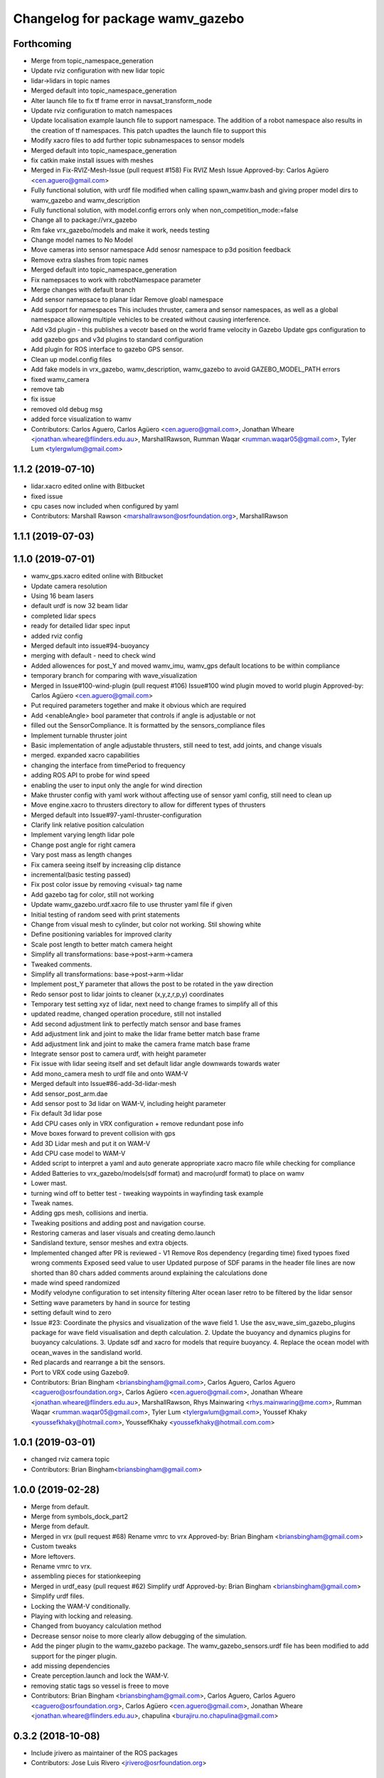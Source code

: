 ^^^^^^^^^^^^^^^^^^^^^^^^^^^^^^^^^
Changelog for package wamv_gazebo
^^^^^^^^^^^^^^^^^^^^^^^^^^^^^^^^^

Forthcoming
-----------
* Merge from topic_namespace_generation
* Update rviz configuration with new lidar topic
* lidar->lidars in topic names
* Merged default into topic_namespace_generation
* Alter launch file to fix tf frame error in navsat_transform_node
* Update rviz configuration to match namespaces
* Update localisation example launch file to support namespace.  The addition of a robot namespace also results in the creation of tf namespaces.  This patch upadtes the launch file to support this
* Modify xacro files to add further topic subnamespaces to sensor models
* Merged default into topic_namespace_generation
* fix catkin make install issues with meshes
* Merged in Fix-RVIZ-Mesh-Issue (pull request #158)
  Fix RVIZ Mesh Issue
  Approved-by: Carlos Agüero <cen.aguero@gmail.com>
* Fully functional solution, with urdf file modified when calling spawn_wamv.bash and giving proper model dirs to wamv_gazebo and wamv_description
* Fully functional solution, with model.config errors only when non_competition_mode:=false
* Change all to package://vrx_gazebo
* Rm fake vrx_gazebo/models and make it work, needs testing
* Change model names to No Model
* Move cameras into sensor namespace
  Add senosr namespace to p3d position feedback
* Remove extra slashes from topic names
* Merged default into topic_namespace_generation
* Fix namepsaces to work with robotNamespace parameter
* Merge changes with default branch
* Add sensor namepsace to planar lidar
  Remove gloabl namespace
* Add support for namespaces This includes thruster, camera and sensor namespaces, as well as a global namespace allowing multiple vehicles to be created without causing interference.
* Add v3d plugin - this publishes a vecotr based on the world frame velocity in Gazebo
  Update gps configuration to add gazebo gps and v3d plugins to standard configuration
* Add plugin for ROS interface to gazebo GPS sensor.
* Clean up model.config files
* Add fake models in vrx_gazebo, wamv_description, wamv_gazebo to avoid GAZEBO_MODEL_PATH errors
* fixed wamv_camera
* remove tab
* fix issue
* removed old debug msg
* added force visualization to wamv
* Contributors: Carlos Aguero, Carlos Agüero <cen.aguero@gmail.com>, Jonathan Wheare <jonathan.wheare@flinders.edu.au>, MarshallRawson, Rumman Waqar <rumman.waqar05@gmail.com>, Tyler Lum <tylergwlum@gmail.com>

1.1.2 (2019-07-10)
------------------
* lidar.xacro edited online with Bitbucket
* fixed issue
* cpu cases now included when configured by yaml
* Contributors: Marshall Rawson <marshallrawson@osrfoundation.org>, MarshallRawson

1.1.1 (2019-07-03)
------------------

1.1.0 (2019-07-01)
------------------
* wamv_gps.xacro edited online with Bitbucket
* Update camera resolution
* Using 16 beam lasers
* default urdf is now 32 beam lidar
* completed lidar specs
* ready for detailed lidar spec input
* added rviz config
* Merged default into issue#94-buoyancy
* merging with default - need to check wind
* Added allowences for post_Y and moved wamv_imu, wamv_gps default locations to be within compliance
* temporary branch for comparing with wave_visualization
* Merged in Issue#100-wind-plugin (pull request #106)
  Issue#100 wind plugin moved to world plugin
  Approved-by: Carlos Agüero <cen.aguero@gmail.com>
* Put required parameters together and make it obvious which are required
* Add <enableAngle> bool parameter that controls if angle is adjustable or not
* filled out the SensorCompliance. It is formatted by the sensors_compliance files
* Implement turnable thruster joint
* Basic implementation of angle adjustable thrusters, still need to test, add joints, and change visuals
* merged. expanded xacro capabilities
* changing the interface from timePeriod to frequency
* adding ROS API to probe for wind speed
* enabling the user to input only the angle for wind direction
* Make thruster config with yaml work without affecting use of sensor yaml config, still need to clean up
* Move engine.xacro to thrusters directory to allow for different types of thrusters
* Merged default into Issue#97-yaml-thruster-configuration
* Clarify link relative position calculation
* Implement varying length lidar pole
* Change post angle for right camera
* Vary post mass as length changes
* Fix camera seeing itself by increasing clip distance
* incremental(basic testing passed)
* Fix post color issue by removing <visual> tag name
* Add gazebo tag for color, still not working
* Update wamv_gazebo.urdf.xacro file to use thruster yaml file if given
* Initial testing of random seed with print statements
* Change from visual mesh to cylinder, but color not working. Stil showing white
* Define positioning variables for improved clarity
* Scale post length to better match camera height
* Simplify all transformations: base->post->arm->camera
* Tweaked comments.
* Simplify all transformations: base->post->arm->lidar
* Implement post_Y parameter that allows the post to be rotated in the yaw direction
* Redo sensor post to lidar joints to cleaner (x,y,z,r,p,y) coordinates
* Temporary test setting xyz of lidar, next need to change frames to simplify all of this
* updated readme, changed operation procedure, still not installed
* Add second adjustment link to perfectly match sensor and base frames
* Add adjustment link and joint to make the lidar frame better match base frame
* Add adjustment link and joint to make the camera frame match base frame
* Integrate sensor post to camera urdf, with height parameter
* Fix issue with lidar seeing itself and set default lidar angle downwards towards water
* Add mono_camera mesh to urdf file and onto WAM-V
* Merged default into Issue#86-add-3d-lidar-mesh
* Add sensor_post_arm.dae
* Add sensor post to 3d lidar on WAM-V, including height parameter
* Fix default 3d lidar pose
* Add CPU cases only in VRX configuration + remove redundant pose info
* Move boxes forward to prevent collision with gps
* Add 3D Lidar mesh and put it on WAM-V
* Add CPU case model to WAM-V
* Added script to interpret a yaml and auto generate appropriate xacro macro file while checking for compliance
* Added Batteries to vrx_gazebo/models(sdf format) and macro(urdf format) to place on wamv
* Lower mast.
* turning wind off to better test - tweaking waypoints in wayfinding task example
* Tweak names.
* Adding gps mesh, collisions and inertia.
* Tweaking positions and adding post and navigation course.
* Restoring cameras and laser visuals and creating demo.launch
* Sandisland texture, sensor meshes and extra objects.
* Implemented changed after PR is reviewed - V1
  Remove Ros dependency (regarding time)
  fixed typoes
  fixed wrong comments
  Exposed seed value to user
  Updated purpose of SDF params in the header file
  lines are now shorted than 80 chars
  added comments around explaining the calculations done
* made wind speed randomized
* Modify velodyne configuration to set intensity filtering
  Alter ocean laser retro to be filtered by the lidar sensor
* Setting wave parameters by hand in source for testing
* setting default wind to zero
* Issue #23: Coordinate the physics and visualization of the wave field
  1. Use the asv_wave_sim_gazebo_plugins package for wave field visualisation and depth calculation.
  2. Update the buoyancy and dynamics plugins for buoyancy calculations.
  3. Update sdf and xacro for models that require buoyancy.
  4. Replace the ocean model with ocean_waves in the sandisland world.
* Red placards and rearrange a bit the sensors.
* Port to VRX code using Gazebo9.
* Contributors: Brian Bingham <briansbingham@gmail.com>, Carlos Aguero, Carlos Aguero <caguero@osrfoundation.org>, Carlos Agüero <cen.aguero@gmail.com>, Jonathan Wheare <jonathan.wheare@flinders.edu.au>, MarshallRawson, Rhys Mainwaring <rhys.mainwaring@me.com>, Rumman Waqar <rumman.waqar05@gmail.com>, Tyler Lum <tylergwlum@gmail.com>, Youssef Khaky <youssefkhaky@hotmail.com>, YoussefKhaky <youssefkhaky@hotmail.com.com>

1.0.1 (2019-03-01)
------------------
* changed rviz camera topic
* Contributors: Brian Bingham<briansbingham@gmail.com>

1.0.0 (2019-02-28)
------------------
* Merge from default.
* Merge from symbols_dock_part2
* Merge from default.
* Merged in vrx (pull request #68)
  Rename vmrc to vrx
  Approved-by: Brian Bingham <briansbingham@gmail.com>
* Custom tweaks
* More leftovers.
* Rename vmrc to vrx.
* assembling pieces for stationkeeping
* Merged in urdf_easy (pull request #62)
  Simplify urdf
  Approved-by: Brian Bingham <briansbingham@gmail.com>
* Simplify urdf files.
* Locking the WAM-V conditionally.
* Playing with locking and releasing.
* Changed from buoyancy calculation method
* Decrease sensor noise to more clearly allow debugging of the simulation.
* Add the pinger plugin to the wamv_gazebo package.
  The wamv_gazebo_sensors.urdf file has been modified to add support for the pinger plugin.
* add missing dependencies
* Create perception.launch and lock the WAM-V.
* removing static tags so vessel is freee to move
* Contributors: Brian Bingham <briansbingham@gmail.com>, Carlos Aguero, Carlos Aguero <caguero@osrfoundation.org>, Carlos Agüero <cen.aguero@gmail.com>, Jonathan Wheare <jonathan.wheare@flinders.edu.au>, chapulina <burajiru.no.chapulina@gmail.com>

0.3.2 (2018-10-08)
------------------
* Include jrivero as maintainer of the ROS packages
* Contributors: Jose Luis Rivero <jrivero@osrfoundation.org>

0.3.1 (2018-10-05)
------------------

0.3.0 (2018-09-28)
------------------
* Tweak
* vrx metapackage and spring cleaning.
* Static model and fog.
* trying to get wamv to be static using a fixed joint
* Merge from default.
* reverting example rviz config back to original to be consistent with existing tutorial
* adding launch/config files for running the example
* adding examples to the sensors tutorial for the T and X propulsion configuration
* Create a standard sensor configuration for VRX.
* Merged in 3dlaser (pull request #41)
  Add 3D laser xacro
  Approved-by: Carlos Agüero <cen.aguero@gmail.com>
* Merge from default.
* Merged in holonomic-example-refactored (pull request #40)
  Holonomic example refactored
  Approved-by: Carlos Agüero <cen.aguero@gmail.com>
* Add 3D laser xacro
* Refactor thruster layout customization
* Enable on/off arguments for sensors xacro
* Fix multibeam laser xacro
* adding examples for T and X thruster configurations - accessible as args to sandisland.launch. Prototype - too much redundancy in the various urdf.xacro file hierarchy, but functional.
* Tabs -> spaces
* Initial style pass
* props now spinning, removed old method of thrust implementation, removed custome UsvDrive message
* working prototype - next remove old method
* increment - builds, but need to go home
* Add changelog.
* Merge from default
* Removing superfluous SDF for thrust
* More tweaks.
* Merge from default.
* Merged in sensor-examples (pull request #12)
  Add sensor macros and example
  Approved-by: Carlos Agüero <cen.aguero@gmail.com>
* Add multibeam to example sensor urdf
* Add simple visuals for sensors
* Move multibream -> multibeam
* Remove unneeded robot_description param from localization_example.launch
* Add optical frame for proper camera visualization
* Install config/launch files
* Merge default into sensor-examples
* Simplify wamv_gazebo macros
* Simplify xacro macros
* Refactor wind plugin.
* Split the wamv xacro file.
* More modular model with spinning propellers.
* Add example rviz config/launch
* Tweak
* Tweak
* Add sensor macros and example localization config
* Fix issues after wamv_gazebo migration
* Boostrap wamv_gazebo
* Contributors: Brian Bingham <briansbingham@gmail.com>, Carlos Aguero, Carlos Agüero <caguero@osrfoundation.org>, Carlos Agüero <cen.aguero@gmail.com>, Kevin Allen <kallen@osrfoundation.org>
